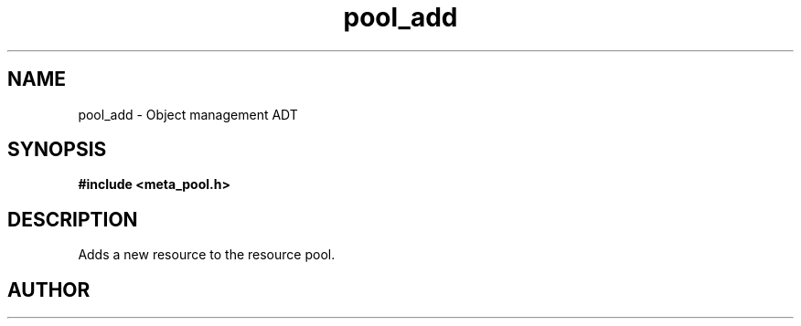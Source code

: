 .TH pool_add 3 2016-01-30 "" "The Meta C Library"
.SH NAME
pool_add \- Object management ADT
.SH SYNOPSIS
.B #include <meta_pool.h>
.sp
.Fo "void* pool_add"
.Fa "pool p"
.Fa "void *resource"
.Fc
.SH DESCRIPTION
Adds a new resource to the resource pool. 
.SH AUTHOR
.An B. Augestad, bjorn.augestad@gmail.com
